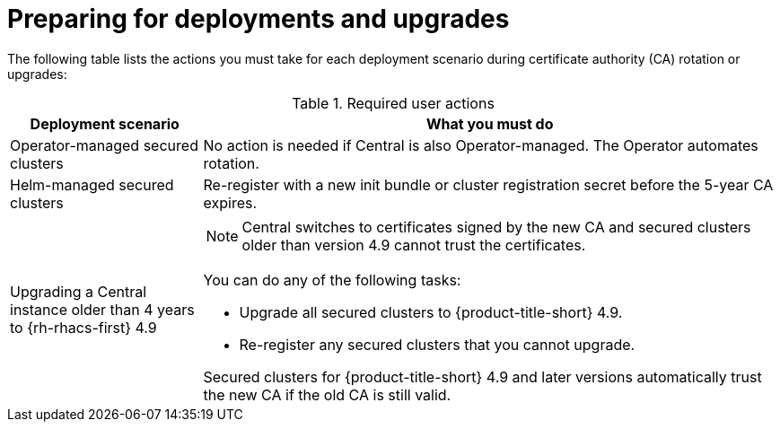 // Module included in the following assemblies:
//
// * configuration/internal-certificate-authority-rotation-for-rhacs.adoc

:_mod-docs-content-type: REFERENCE
[id="preparing-for-deployments-and-upgrades_{context}"]
= Preparing for deployments and upgrades

The following table lists the actions you must take for each deployment scenario during certificate authority (CA) rotation or upgrades:

.Required user actions
[cols="2,6",options="header"]
|===
|Deployment scenario |What you must do

|Operator-managed secured clusters
|No action is needed if Central is also Operator-managed. The Operator automates rotation.

|Helm-managed secured clusters
|Re-register with a new init bundle or cluster registration secret before the 5-year CA expires.

|Upgrading a Central instance older than 4 years to {rh-rhacs-first} 4.9
a|
[NOTE]
====
Central switches to certificates signed by the new CA and secured clusters older than version 4.9 cannot trust the certificates.
====

You can do any of the following tasks:

* Upgrade all secured clusters to {product-title-short} 4.9.
* Re-register any secured clusters that you cannot upgrade.

Secured clusters for {product-title-short} 4.9 and later versions automatically trust the new CA if the old CA is still valid.

|===